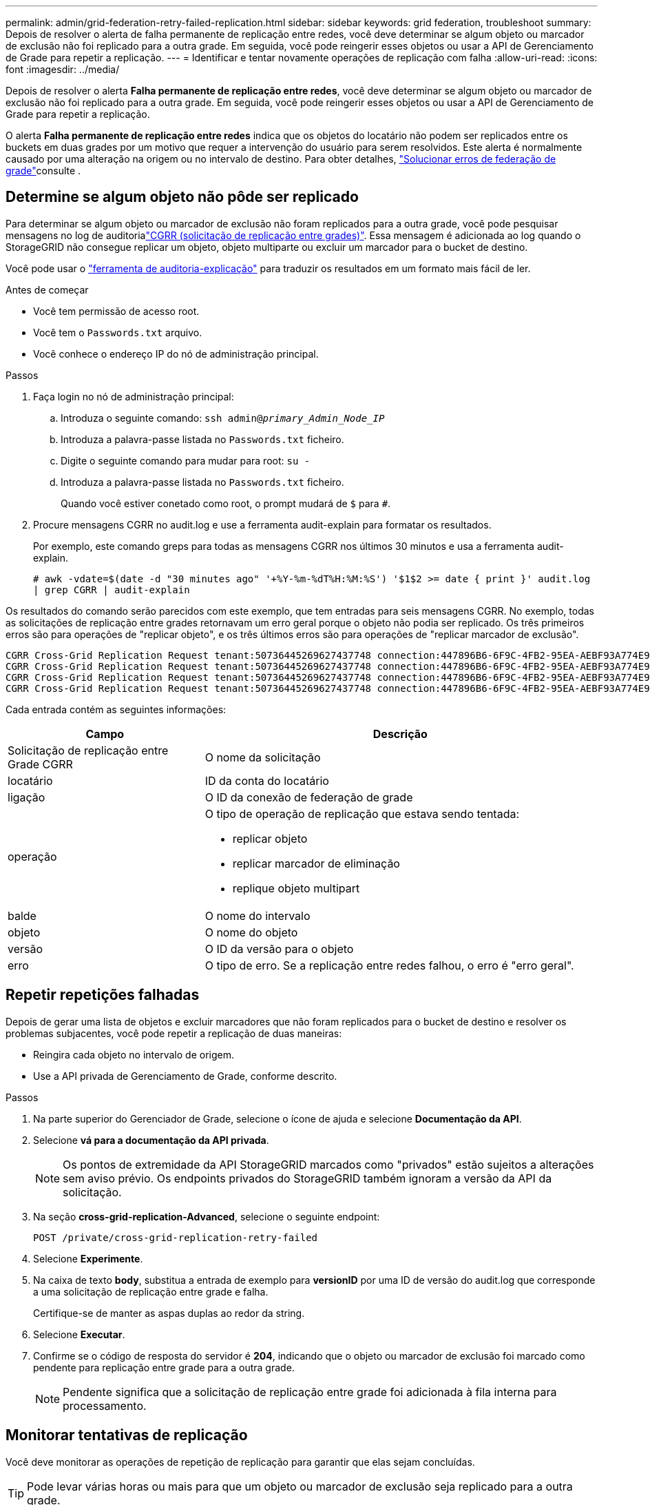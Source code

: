 ---
permalink: admin/grid-federation-retry-failed-replication.html 
sidebar: sidebar 
keywords: grid federation, troubleshoot 
summary: Depois de resolver o alerta de falha permanente de replicação entre redes, você deve determinar se algum objeto ou marcador de exclusão não foi replicado para a outra grade. Em seguida, você pode reingerir esses objetos ou usar a API de Gerenciamento de Grade para repetir a replicação. 
---
= Identificar e tentar novamente operações de replicação com falha
:allow-uri-read: 
:icons: font
:imagesdir: ../media/


[role="lead"]
Depois de resolver o alerta *Falha permanente de replicação entre redes*, você deve determinar se algum objeto ou marcador de exclusão não foi replicado para a outra grade. Em seguida, você pode reingerir esses objetos ou usar a API de Gerenciamento de Grade para repetir a replicação.

O alerta *Falha permanente de replicação entre redes* indica que os objetos do locatário não podem ser replicados entre os buckets em duas grades por um motivo que requer a intervenção do usuário para serem resolvidos. Este alerta é normalmente causado por uma alteração na origem ou no intervalo de destino. Para obter detalhes, link:grid-federation-troubleshoot.html["Solucionar erros de federação de grade"]consulte .



== Determine se algum objeto não pôde ser replicado

Para determinar se algum objeto ou marcador de exclusão não foram replicados para a outra grade, você pode pesquisar mensagens no log de auditorialink:../audit/cgrr-cross-grid-replication-request.html["CGRR (solicitação de replicação entre grades)"]. Essa mensagem é adicionada ao log quando o StorageGRID não consegue replicar um objeto, objeto multiparte ou excluir um marcador para o bucket de destino.

Você pode usar o link:../audit/using-audit-explain-tool.html["ferramenta de auditoria-explicação"] para traduzir os resultados em um formato mais fácil de ler.

.Antes de começar
* Você tem permissão de acesso root.
* Você tem o `Passwords.txt` arquivo.
* Você conhece o endereço IP do nó de administração principal.


.Passos
. Faça login no nó de administração principal:
+
.. Introduza o seguinte comando: `ssh admin@_primary_Admin_Node_IP_`
.. Introduza a palavra-passe listada no `Passwords.txt` ficheiro.
.. Digite o seguinte comando para mudar para root: `su -`
.. Introduza a palavra-passe listada no `Passwords.txt` ficheiro.
+
Quando você estiver conetado como root, o prompt mudará de `$` para `#`.



. Procure mensagens CGRR no audit.log e use a ferramenta audit-explain para formatar os resultados.
+
Por exemplo, este comando greps para todas as mensagens CGRR nos últimos 30 minutos e usa a ferramenta audit-explain.

+
`# awk -vdate=$(date -d "30 minutes ago" '+%Y-%m-%dT%H:%M:%S') '$1$2 >= date { print }' audit.log | grep CGRR | audit-explain`



Os resultados do comando serão parecidos com este exemplo, que tem entradas para seis mensagens CGRR. No exemplo, todas as solicitações de replicação entre grades retornavam um erro geral porque o objeto não podia ser replicado. Os três primeiros erros são para operações de "replicar objeto", e os três últimos erros são para operações de "replicar marcador de exclusão".

[listing]
----
CGRR Cross-Grid Replication Request tenant:50736445269627437748 connection:447896B6-6F9C-4FB2-95EA-AEBF93A774E9 operation:"replicate object" bucket:bucket123 object:"audit-0" version:QjRBNDIzODAtNjQ3My0xMUVELTg2QjEtODJBMjAwQkI3NEM4 error:general error
CGRR Cross-Grid Replication Request tenant:50736445269627437748 connection:447896B6-6F9C-4FB2-95EA-AEBF93A774E9 operation:"replicate object" bucket:bucket123 object:"audit-3" version:QjRDOTRCOUMtNjQ3My0xMUVELTkzM0YtOTg1MTAwQkI3NEM4 error:general error
CGRR Cross-Grid Replication Request tenant:50736445269627437748 connection:447896B6-6F9C-4FB2-95EA-AEBF93A774E9 operation:"replicate delete marker" bucket:bucket123 object:"audit-1" version:NUQ0OEYxMDAtNjQ3NC0xMUVELTg2NjMtOTY5NzAwQkI3NEM4 error:general error
CGRR Cross-Grid Replication Request tenant:50736445269627437748 connection:447896B6-6F9C-4FB2-95EA-AEBF93A774E9 operation:"replicate delete marker" bucket:bucket123 object:"audit-5" version:NUQ1ODUwQkUtNjQ3NC0xMUVELTg1NTItRDkwNzAwQkI3NEM4 error:general error
----
Cada entrada contém as seguintes informações:

[cols="1a,2a"]
|===
| Campo | Descrição 


| Solicitação de replicação entre Grade CGRR  a| 
O nome da solicitação



| locatário  a| 
ID da conta do locatário



| ligação  a| 
O ID da conexão de federação de grade



| operação  a| 
O tipo de operação de replicação que estava sendo tentada:

* replicar objeto
* replicar marcador de eliminação
* replique objeto multipart




| balde  a| 
O nome do intervalo



| objeto  a| 
O nome do objeto



| versão  a| 
O ID da versão para o objeto



| erro  a| 
O tipo de erro. Se a replicação entre redes falhou, o erro é "erro geral".

|===


== Repetir repetições falhadas

Depois de gerar uma lista de objetos e excluir marcadores que não foram replicados para o bucket de destino e resolver os problemas subjacentes, você pode repetir a replicação de duas maneiras:

* Reingira cada objeto no intervalo de origem.
* Use a API privada de Gerenciamento de Grade, conforme descrito.


.Passos
. Na parte superior do Gerenciador de Grade, selecione o ícone de ajuda e selecione *Documentação da API*.
. Selecione *vá para a documentação da API privada*.
+

NOTE: Os pontos de extremidade da API StorageGRID marcados como "privados" estão sujeitos a alterações sem aviso prévio. Os endpoints privados do StorageGRID também ignoram a versão da API da solicitação.

. Na seção *cross-grid-replication-Advanced*, selecione o seguinte endpoint:
+
`POST /private/cross-grid-replication-retry-failed`

. Selecione *Experimente*.
. Na caixa de texto *body*, substitua a entrada de exemplo para *versionID* por uma ID de versão do audit.log que corresponde a uma solicitação de replicação entre grade e falha.
+
Certifique-se de manter as aspas duplas ao redor da string.

. Selecione *Executar*.
. Confirme se o código de resposta do servidor é *204*, indicando que o objeto ou marcador de exclusão foi marcado como pendente para replicação entre grade para a outra grade.
+

NOTE: Pendente significa que a solicitação de replicação entre grade foi adicionada à fila interna para processamento.





== Monitorar tentativas de replicação

Você deve monitorar as operações de repetição de replicação para garantir que elas sejam concluídas.


TIP: Pode levar várias horas ou mais para que um objeto ou marcador de exclusão seja replicado para a outra grade.

Você pode monitorar as operações de repetição de duas maneiras:

* Use um S3 link:../s3/head-object.html["Objeto HEAD"] ou link:../s3/get-object.html["Objeto GET"] pedido. A resposta inclui o cabeçalho de resposta específico do StorageGRID `x-ntap-sg-cgr-replication-status`, que terá um dos seguintes valores:
+
[cols="1a,2a"]
|===
| Grelha | Estado da replicação 


 a| 
Fonte
 a| 
** *SUCESSO*: A replicação foi bem-sucedida.
** *PENDENTE*: O objeto ainda não foi replicado.
** *FAILURE*: A replicação falhou com uma falha permanente. Um usuário deve resolver o erro.




 a| 
Destino
 a| 
* RÉPLICA*: O objeto foi replicado a partir da grade de origem.

|===
* Use a API privada de Gerenciamento de Grade, conforme descrito.


.Passos
. Na seção *cross-grid-replication-Advanced* da documentação da API privada, selecione o seguinte endpoint:
+
`GET /private/cross-grid-replication-object-status/{id}`

. Selecione *Experimente*.
. Na seção parâmetro, insira o ID da versão que você usou na `cross-grid-replication-retry-failed` solicitação.
. Selecione *Executar*.
. Confirme se o código de resposta do servidor é *200*.
. Revise o status da replicação, que será um dos seguintes:
+
** *PENDENTE*: O objeto ainda não foi replicado.
** *COMPLETED*: A replicação foi bem-sucedida.
** *FAILED*: A replicação falhou com uma falha permanente. Um usuário deve resolver o erro.



